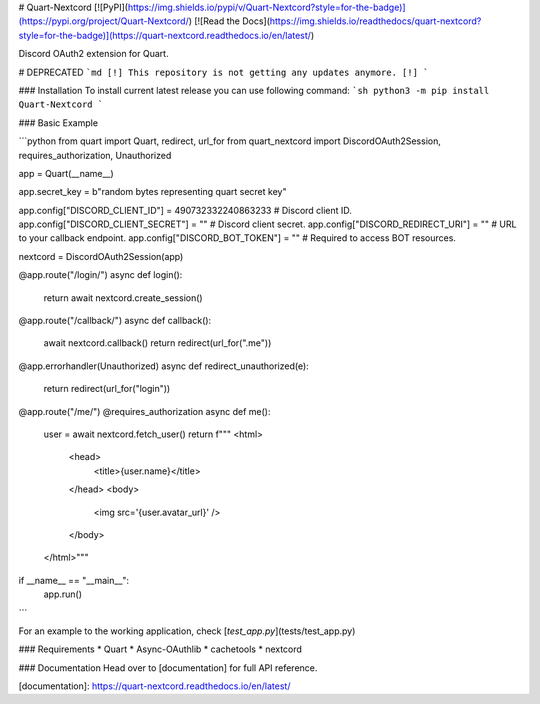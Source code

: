 # Quart-Nextcord
[![PyPI](https://img.shields.io/pypi/v/Quart-Nextcord?style=for-the-badge)](https://pypi.org/project/Quart-Nextcord/) [![Read the Docs](https://img.shields.io/readthedocs/quart-nextcord?style=for-the-badge)](https://quart-nextcord.readthedocs.io/en/latest/) 

Discord OAuth2 extension for Quart.

# DEPRECATED
```md
[!] This repository is not getting any updates anymore. [!]
```

### Installation
To install current latest release you can use following command:
```sh
python3 -m pip install Quart-Nextcord
```


### Basic Example

```python
from quart import Quart, redirect, url_for
from quart_nextcord import DiscordOAuth2Session, requires_authorization, Unauthorized

app = Quart(__name__)

app.secret_key = b"random bytes representing quart secret key"

app.config["DISCORD_CLIENT_ID"] = 490732332240863233  # Discord client ID.
app.config["DISCORD_CLIENT_SECRET"] = ""  # Discord client secret.
app.config["DISCORD_REDIRECT_URI"] = ""  # URL to your callback endpoint.
app.config["DISCORD_BOT_TOKEN"] = ""  # Required to access BOT resources.

nextcord = DiscordOAuth2Session(app)


@app.route("/login/")
async def login():
    return await nextcord.create_session()


@app.route("/callback/")
async def callback():
    await nextcord.callback()
    return redirect(url_for(".me"))


@app.errorhandler(Unauthorized)
async def redirect_unauthorized(e):
    return redirect(url_for("login"))


@app.route("/me/")
@requires_authorization
async def me():
    user = await nextcord.fetch_user()
    return f"""
    <html>
        <head>
            <title>{user.name}</title>
        </head>
        <body>
            <img src='{user.avatar_url}' />
        </body>
    </html>"""


if __name__ == "__main__":
    app.run()
```

For an example to the working application, check [`test_app.py`](tests/test_app.py)


### Requirements
* Quart
* Async-OAuthlib
* cachetools
* nextcord


### Documentation
Head over to [documentation] for full API reference. 


[documentation]: https://quart-nextcord.readthedocs.io/en/latest/

